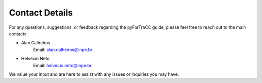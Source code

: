 Contact Details
=======================================================

For any questions, suggestions, or feedback regarding the pyForTraCC guide, please feel free to reach out to the main contacts:

* Alan Calheiros
    Email: alan.calheiros@inpe.br

* Helvecio Neto
    Email: helvecio.neto@inpe.br

We value your input and are here to assist with any issues or inquiries you may have.